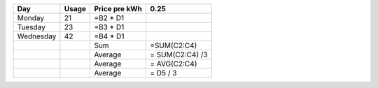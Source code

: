 
+-----------+-------+---------------+-----------------+
| Day       | Usage | Price pre kWh | 0.25            |
+===========+=======+===============+=================+
| Monday    | 21    | =B2 * D1      |                 |
+-----------+-------+---------------+-----------------+
| Tuesday   | 23    | =B3 * D1      |                 |
+-----------+-------+---------------+-----------------+
| Wednesday | 42    | =B4 * D1      |                 |
+-----------+-------+---------------+-----------------+
|           |       | Sum           | =SUM(C2:C4)     |
+-----------+-------+---------------+-----------------+
|           |       | Average       | = SUM(C2:C4) /3 |
+-----------+-------+---------------+-----------------+
|           |       | Average       | = AVG(C2:C4)    |
+-----------+-------+---------------+-----------------+
|           |       | Average       | = D5 / 3        |
+-----------+-------+---------------+-----------------+
